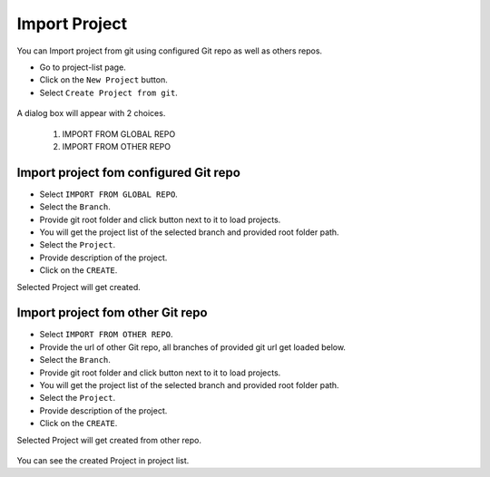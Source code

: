 Import Project
=================

You can Import project from git using configured Git repo as well as others repos.

- Go to project-list page.
- Click on the ``New Project`` button.
- Select ``Create Project from git``.

.. figure:: ../../_assets/git/git-createProj.png
   :alt: CreateProject
   :width: 60%

A dialog box will appear with 2 choices.

  1. IMPORT FROM GLOBAL REPO
  2. IMPORT FROM OTHER REPO

Import project fom configured Git repo
--------------------------------------

- Select ``IMPORT FROM GLOBAL REPO``.
- Select the ``Branch``.
- Provide git root folder and click button next to it to load projects.
- You will get the project list of the selected branch and provided root folder path.
- Select the ``Project``.
- Provide description of the project.
- Click on the ``CREATE``.

Selected Project will get created.


.. figure:: ../../_assets/git/global-repo.png
   :alt: GlobalRepo
   :width: 60%

Import project fom other Git repo
------------------------------------
- Select ``IMPORT FROM OTHER REPO``.
- Provide the url of other Git repo, all branches of provided git url get loaded below.
- Select the ``Branch``.
- Provide git root folder and click button next to it to load projects.
- You will get the project list of the selected branch and provided root folder path.
- Select the ``Project``.
- Provide description of the project.
- Click on the ``CREATE``.

Selected Project will get created from other repo.

.. figure:: ../../_assets/git/other-repo.png
   :alt: OtherRepo
   :width: 60%

You can see the created Project in project list.
